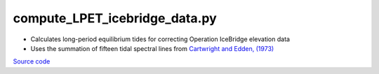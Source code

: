 ==============================
compute_LPET_icebridge_data.py
==============================

- Calculates long-period equilibrium tides for correcting Operation IceBridge elevation data
- Uses the summation of fifteen tidal spectral lines from `Cartwright and Edden, (1973) <https://doi.org/10.1111/j.1365-246X.1973.tb03420.x>`_

`Source code`__

.. __: https://github.com/tsutterley/pyTMD/blob/main/scripts/compute_LPET_icebridge_data.py

.. argparse::
    :filename: ../../scripts/compute_LPET_icebridge_data.py
    :func: arguments
    :prog: compute_LPET_icebridge_data.py
    :nodescription:
    :nodefault:

